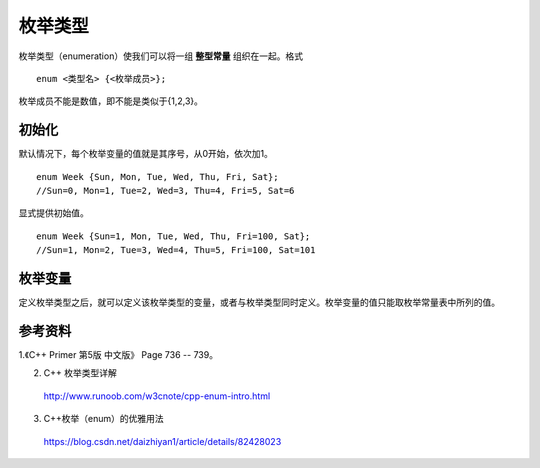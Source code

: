 枚举类型
==============

枚举类型（enumeration）使我们可以将一组 **整型常量** 组织在一起。格式 ::

  enum <类型名> {<枚举成员>};

枚举成员不能是数值，即不能是类似于{1,2,3}。

初始化
----------

默认情况下，每个枚举变量的值就是其序号，从0开始，依次加1。 ::

  enum Week {Sun, Mon, Tue, Wed, Thu, Fri, Sat};
  //Sun=0, Mon=1, Tue=2, Wed=3, Thu=4, Fri=5, Sat=6

显式提供初始值。 ::

  enum Week {Sun=1, Mon, Tue, Wed, Thu, Fri=100, Sat};
  //Sun=1, Mon=2, Tue=3, Wed=4, Thu=5, Fri=100, Sat=101

枚举变量
-------------
定义枚举类型之后，就可以定义该枚举类型的变量，或者与枚举类型同时定义。枚举变量的值只能取枚举常量表中所列的值。

.. code-block:: cpp
  :linenos:

  enum Week {Sun=1, Mon, Tue, Wed, Thu, Fri=100, Sat} day_1;
  // 全局变量 day_1 默认初始化为 0。

  void ff(int num)
  {
    cout << -10 * num << endl;
  }
  void ff(Week day)
  {
    cout << static_cast<float>(10 * day) << endl;
  }

  int main(int argc, char** argv)
  {
    Week day_2, day_3;

    day_1 = Sun; // 或者 day_1 = Week::Sun （不限定作用域的枚举类型）
    day_2 = day_1;
    int i = day_1; // i = 1
    int j = Mon; // j = 2

    Week day_4(Week(100)); // day_4 = Fri
    bool equal = (day_4 == Fri); // true

    Week day_5(Week(-1)); // 越界，但是不报错，day_5 = -1 （VS 2013）

    ff(1); // 匹配 ff(int)，输出 -10
    ff(day_1); // 匹配 ff(Week)，输出 10
    ff(Fri); // 匹配 ff(Week)，输出 1000

    return 0;
  }


参考资料
------------

1.《C++ Primer 第5版 中文版》 Page 736 -- 739。

2. C++ 枚举类型详解

  http://www.runoob.com/w3cnote/cpp-enum-intro.html

3. C++枚举（enum）的优雅用法

  https://blog.csdn.net/daizhiyan1/article/details/82428023
